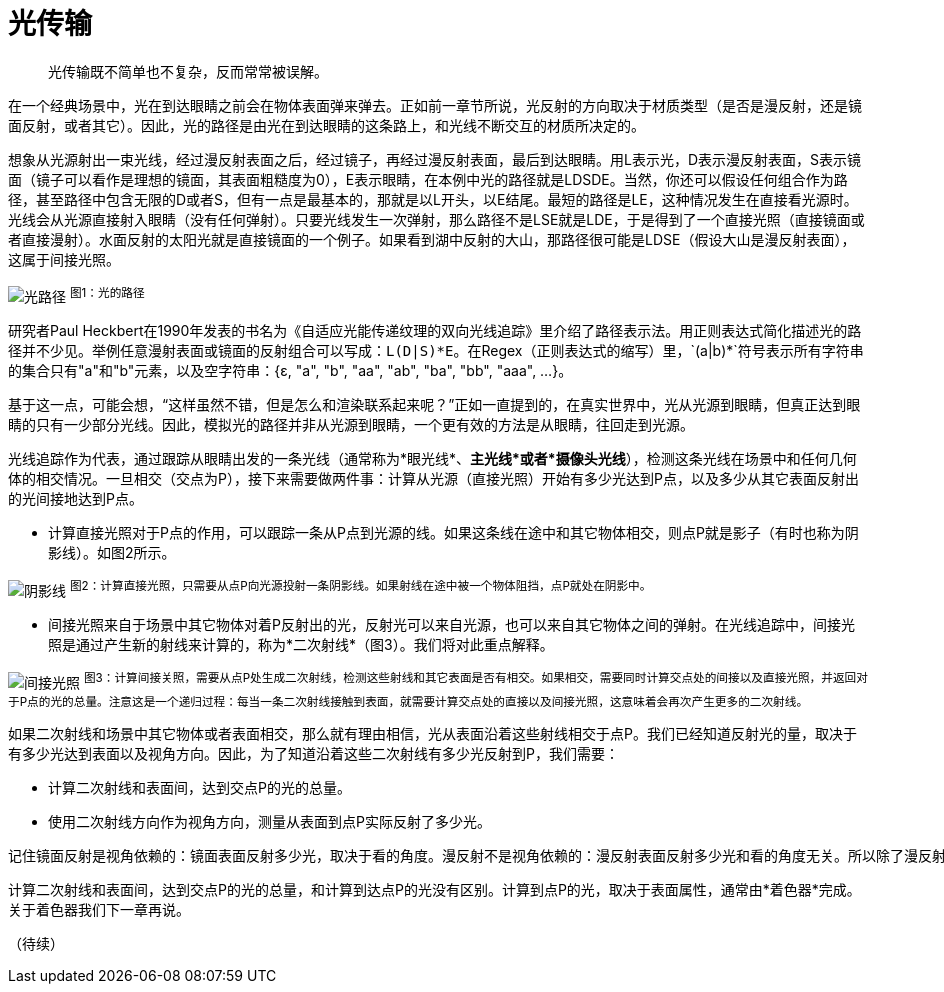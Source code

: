 = 光传输
:hp-tags: graphic
:hp-alt-title: light transport

> 光传输既不简单也不复杂，反而常常被误解。

在一个经典场景中，光在到达眼睛之前会在物体表面弹来弹去。正如前一章节所说，光反射的方向取决于材质类型（是否是漫反射，还是镜面反射，或者其它）。因此，光的路径是由光在到达眼睛的这条路上，和光线不断交互的材质所决定的。

想象从光源射出一束光线，经过漫反射表面之后，经过镜子，再经过漫反射表面，最后到达眼睛。用L表示光，D表示漫反射表面，S表示镜面（镜子可以看作是理想的镜面，其表面粗糙度为0），E表示眼睛，在本例中光的路径就是LDSDE。当然，你还可以假设任何组合作为路径，甚至路径中包含无限的D或者S，但有一点是最基本的，那就是以L开头，以E结尾。最短的路径是LE，这种情况发生在直接看光源时。光线会从光源直接射入眼睛（没有任何弹射）。只要光线发生一次弹射，那么路径不是LSE就是LDE，于是得到了一个直接光照（直接镜面或者直接漫射）。水面反射的太阳光就是直接镜面的一个例子。如果看到湖中反射的大山，那路径很可能是LDSE（假设大山是漫反射表面），这属于间接光照。

image:http://www.scratchapixel.com/images/upload/rendering-3d-scene-overview/lightpath.png[alt="光路径"]
^图1：光的路径^

研究者Paul Heckbert在1990年发表的书名为《自适应光能传递纹理的双向光线追踪》里介绍了路径表示法。用正则表达式简化描述光的路径并不少见。举例任意漫射表面或镜面的反射组合可以写成：`L(D|S)\*E`。在Regex（正则表达式的缩写）里，`(a|b)*`符号表示所有字符串的集合只有"a"和"b"元素，以及空字符串：{ɛ, "a", "b", "aa", "ab", "ba", "bb", "aaa", ...}。

基于这一点，可能会想，“这样虽然不错，但是怎么和渲染联系起来呢？”正如一直提到的，在真实世界中，光从光源到眼睛，但真正达到眼睛的只有一少部分光线。因此，模拟光的路径并非从光源到眼睛，一个更有效的方法是从眼睛，往回走到光源。

光线追踪作为代表，通过跟踪从眼睛出发的一条光线（通常称为*眼光线*、*主光线*或者*摄像头光线*），检测这条光线在场景中和任何几何体的相交情况。一旦相交（交点为P），接下来需要做两件事：计算从光源（直接光照）开始有多少光达到P点，以及多少从其它表面反射出的光间接地达到P点。

* 计算直接光照对于P点的作用，可以跟踪一条从P点到光源的线。如果这条线在途中和其它物体相交，则点P就是影子（有时也称为阴影线）。如图2所示。

image:http://www.scratchapixel.com/images/upload/rendering-3d-scene-overview/shadow2.png[alt="阴影线"]
^图2：计算直接光照，只需要从点P向光源投射一条阴影线。如果射线在途中被一个物体阻挡，点P就处在阴影中。^

* 间接光照来自于场景中其它物体对着P反射出的光，反射光可以来自光源，也可以来自其它物体之间的弹射。在光线追踪中，间接光照是通过产生新的射线来计算的，称为*二次射线*（图3）。我们将对此重点解释。

image:http://www.scratchapixel.com/images/upload/rendering-3d-scene-overview/indirect-lighting.png[alt="间接光照"]
^图3：计算间接关照，需要从点P处生成二次射线，检测这些射线和其它表面是否有相交。如果相交，需要同时计算交点处的间接以及直接光照，并返回对于P点的光的总量。注意这是一个递归过程：每当一条二次射线接触到表面，就需要计算交点处的直接以及间接光照，这意味着会再次产生更多的二次射线。^

如果二次射线和场景中其它物体或者表面相交，那么就有理由相信，光从表面沿着这些射线相交于点P。我们已经知道反射光的量，取决于有多少光达到表面以及视角方向。因此，为了知道沿着这些二次射线有多少光反射到P，我们需要：

* 计算二次射线和表面间，达到交点P的光的总量。
* 使用二次射线方向作为视角方向，测量从表面到点P实际反射了多少光。

....
记住镜面反射是视角依赖的：镜面表面反射多少光，取决于看的角度。漫反射不是视角依赖的：漫反射表面反射多少光和看的角度无关。所以除了漫反射，一个表面反射的光在所有方向上是不相等的。
....

计算二次射线和表面间，达到交点P的光的总量，和计算到达点P的光没有区别。计算到点P的光，取决于表面属性，通常由*着色器*完成。关于着色器我们下一章再说。

（待续）